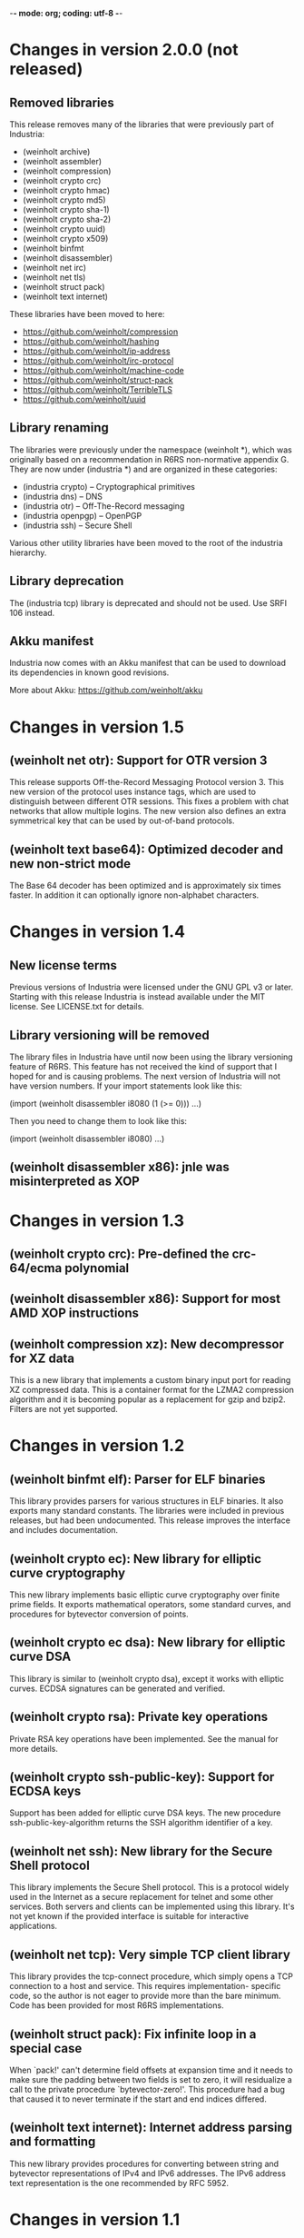 -*- mode: org; coding: utf-8 -*-

* Changes in version 2.0.0 (not released)

** Removed libraries

This release removes many of the libraries that were previously part
of Industria:

 - (weinholt archive)
 - (weinholt assembler)
 - (weinholt compression)
 - (weinholt crypto crc)
 - (weinholt crypto hmac)
 - (weinholt crypto md5)
 - (weinholt crypto sha-1)
 - (weinholt crypto sha-2)
 - (weinholt crypto uuid)
 - (weinholt crypto x509)
 - (weinholt binfmt
 - (weinholt disassembler)
 - (weinholt net irc)
 - (weinholt net tls)
 - (weinholt struct pack)
 - (weinholt text internet)

These libraries have been moved to here:

 - https://github.com/weinholt/compression
 - https://github.com/weinholt/hashing
 - https://github.com/weinholt/ip-address
 - https://github.com/weinholt/irc-protocol
 - https://github.com/weinholt/machine-code
 - https://github.com/weinholt/struct-pack
 - https://github.com/weinholt/TerribleTLS
 - https://github.com/weinholt/uuid

** Library renaming

The libraries were previously under the namespace (weinholt *), which
was originally based on a recommendation in R6RS non-normative
appendix G. They are now under (industria *) and are organized in
these categories:

 - (industria crypto) -- Cryptographical primitives
 - (industria dns) -- DNS
 - (industria otr) -- Off-The-Record messaging
 - (industria openpgp) -- OpenPGP
 - (industria ssh) -- Secure Shell

Various other utility libraries have been moved to the root of the
industria hierarchy.

** Library deprecation

The (industria tcp) library is deprecated and should not be used. Use
SRFI 106 instead.

** Akku manifest

Industria now comes with an Akku manifest that can be used to download
its dependencies in known good revisions.

More about Akku: https://github.com/weinholt/akku

* Changes in version 1.5

** (weinholt net otr): Support for OTR version 3

This release supports Off-the-Record Messaging Protocol version 3.
This new version of the protocol uses instance tags, which are used to
distinguish between different OTR sessions. This fixes a problem with
chat networks that allow multiple logins. The new version also defines
an extra symmetrical key that can be used by out-of-band protocols.

** (weinholt text base64): Optimized decoder and new non-strict mode

The Base 64 decoder has been optimized and is approximately six times
faster. In addition it can optionally ignore non-alphabet characters.

* Changes in version 1.4

** New license terms

Previous versions of Industria were licensed under the GNU GPL v3 or
later. Starting with this release Industria is instead available under
the MIT license. See LICENSE.txt for details.

** Library versioning will be removed

The library files in Industria have until now been using the library
versioning feature of R6RS. This feature has not received the kind of
support that I hoped for and is causing problems. The next version of
Industria will not have version numbers. If your import statements
look like this:

  (import (weinholt disassembler i8080 (1 (>= 0)))
          ...)

Then you need to change them to look like this:

  (import (weinholt disassembler i8080)
          ...)

** (weinholt disassembler x86): jnle was misinterpreted as XOP

* Changes in version 1.3

** (weinholt crypto crc): Pre-defined the crc-64/ecma polynomial

** (weinholt disassembler x86): Support for most AMD XOP instructions

** (weinholt compression xz): New decompressor for XZ data

This is a new library that implements a custom binary input port for
reading XZ compressed data. This is a container format for the LZMA2
compression algorithm and it is becoming popular as a replacement for
gzip and bzip2. Filters are not yet supported.

* Changes in version 1.2

** (weinholt binfmt elf): Parser for ELF binaries

This library provides parsers for various structures in ELF binaries.
It also exports many standard constants. The libraries were included
in previous releases, but had been undocumented. This release improves
the interface and includes documentation.

** (weinholt crypto ec): New library for elliptic curve cryptography

This new library implements basic elliptic curve cryptography over
finite prime fields. It exports mathematical operators, some standard
curves, and procedures for bytevector conversion of points.

** (weinholt crypto ec dsa): New library for elliptic curve DSA

This library is similar to (weinholt crypto dsa), except it works with
elliptic curves. ECDSA signatures can be generated and verified.

** (weinholt crypto rsa): Private key operations

Private RSA key operations have been implemented. See the manual for
more details.

** (weinholt crypto ssh-public-key): Support for ECDSA keys

Support has been added for elliptic curve DSA keys. The new procedure
ssh-public-key-algorithm returns the SSH algorithm identifier of a
key.

** (weinholt net ssh): New library for the Secure Shell protocol

This library implements the Secure Shell protocol. This is a protocol
widely used in the Internet as a secure replacement for telnet and
some other services. Both servers and clients can be implemented using
this library. It's not yet known if the provided interface is suitable
for interactive applications.

** (weinholt net tcp): Very simple TCP client library

This library provides the tcp-connect procedure, which simply opens a
TCP connection to a host and service. This requires implementation-
specific code, so the author is not eager to provide more than the
bare minimum. Code has been provided for most R6RS implementations.

** (weinholt struct pack): Fix infinite loop in a special case

When `pack!' can't determine field offsets at expansion time and it
needs to make sure the padding between two fields is set to zero, it
will residualize a call to the private procedure `bytevector-zero!'.
This procedure had a bug that caused it to never terminate if the
start and end indices differed.

** (weinholt text internet): Internet address parsing and formatting

This new library provides procedures for converting between string and
bytevector representations of IPv4 and IPv6 addresses. The IPv6
address text representation is the one recommended by RFC 5952.

* Changes in version 1.1

** (weinholt bytevectors): Added bytevector=?/constant-time

The procedure bytevector=?/constant-time compares two bytevectors by
summing up their differences.

** (weinholt crypto blowfish): New procedures for CBC mode

The procedures blowfish-cbc-encrypt! and blowfish-cbc-decrypt! were
added.

** (weinholt crypto dh): New library for Diffie-Hellman key exchange

This code was previously spread out in different libraries. The
library exports make-dh-secret, expt-mod and a few MODP groups.

** (weinholt crypto dsa): Better secret numbers for signatures

The per-message secret number used by dsa-create-signature is now
generated more in accordance with FIPS 186-3 Appendix B.2.1.

** (weinholt crypto md5): Added md5-96 and equality predicates

Added md5-length, md5-96-copy-hash!, md5-hash=? and md5-96-hash=?. The
-96 procedures work with the leftmost 96 bits of a hash. The equality
predicate compares an md5 state with a bytevector in a manner intended
to not leak timing information about the comparison.

** (weinholt crypto openpgp): New exports

Added port-ascii-armormed? which checks if the data on a binary input
port looks like a binary OpenPGP packet or not. The procedure
get-openpgp-packet was added to the exports.

** (weinholt crypto sha-1): Added sha-1-96 and equality predicates

Same changes as the md5 library.

** (weinholt crypto sha-2): Equality predicates and HMAC bug fix

Same changes as the md5 library except that the -96 procedures are
-128 here. There are also bug fixes: the procedures hmac-sha-384 and
hmac-sha-512 were previously defined using an incorrect block size.
This change makes the output incompatible with previous versions, so
the major version was incremented to 1. Another bug fixed was that the
hmac procedures couldn't handle key lengths larger than the block
size.

** (weinholt disassembler i8080): New disassembler for Intel 8080

This is a new disassembler for Intel 8080/8085, which was the
predecessor of the Intel 8086.

** (weinholt disassembler x86): Limit get-instruction to 15 bytes

Instructions on the x86 can at most be 15 bytes long. Previously this
limit was not enforced by get-instruction. Overlong instructions now
raise &invalid-opcode as expected.
